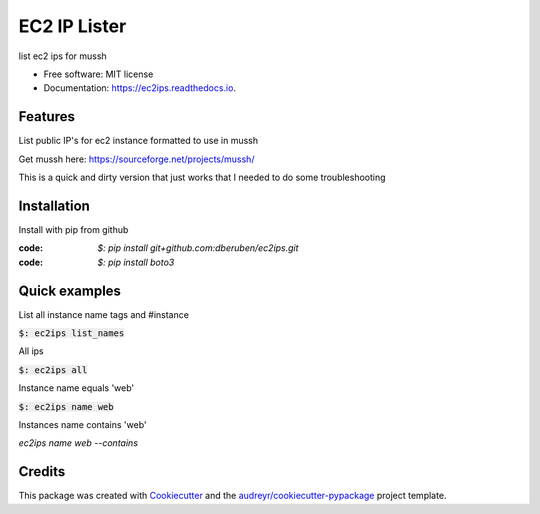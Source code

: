 =============
EC2 IP Lister
=============


.. image:: https://img.shields.io/pypi/v/ec2ips.svg
        :target: https://pypi.python.org/pypi/ec2ips

.. image:: https://img.shields.io/travis/ibejohn818/ec2ips.svg
        :target: https://travis-ci.org/ibejohn818/ec2ips

.. image:: https://readthedocs.org/projects/ec2ips/badge/?version=latest
        :target: https://ec2ips.readthedocs.io/en/latest/?badge=latest
        :alt: Documentation Status

.. image:: https://pyup.io/repos/github/ibejohn818/ec2ips/shield.svg
     :target: https://pyup.io/repos/github/ibejohn818/ec2ips/
     :alt: Updates


list ec2 ips for mussh


* Free software: MIT license
* Documentation: https://ec2ips.readthedocs.io.


Features
--------
List public IP's for ec2 instance formatted to use in mussh

Get mussh here: https://sourceforge.net/projects/mussh/

This is a quick and dirty version that just works that I needed to do some troubleshooting

Installation
------------

Install with pip from github

:code: `$: pip install git+github.com:dberuben/ec2ips.git`
:code: `$: pip install boto3`


Quick examples
--------------
List all instance name tags and #instance

:code:`$: ec2ips list_names`

All ips

:code:`$: ec2ips all`

Instance name equals 'web'

:code:`$: ec2ips name web`

Instances name contains 'web'

`ec2ips name web --contains`

Credits
---------

This package was created with Cookiecutter_ and the `audreyr/cookiecutter-pypackage`_ project template.

.. _Cookiecutter: https://github.com/audreyr/cookiecutter
.. _`audreyr/cookiecutter-pypackage`: https://github.com/audreyr/cookiecutter-pypackage

